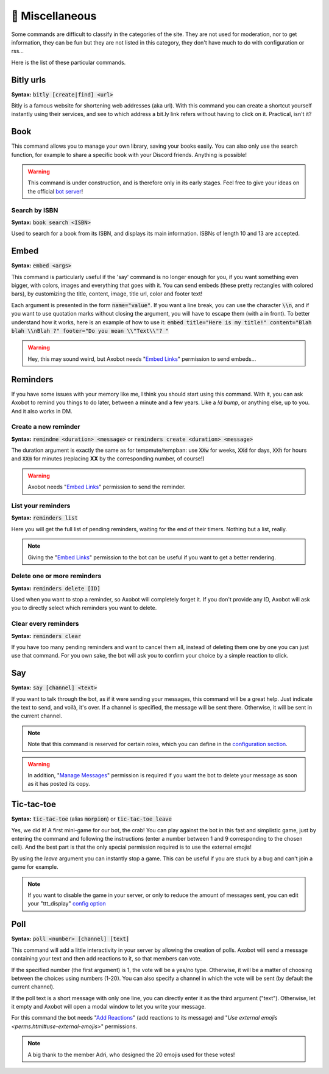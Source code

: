 ================
👀 Miscellaneous
================

Some commands are difficult to classify in the categories of the site. They are not used for moderation, nor to get information, they can be fun but they are not listed in this category, they don't have much to do with configuration or rss...

Here is the list of these particular commands.

----------
Bitly urls
----------

**Syntax:** :code:`bitly [create|find] <url>`

Bitly is a famous website for shortening web addresses (aka url). With this command you can create a shortcut yourself instantly using their services, and see to which address a bit.ly link refers without having to click on it. Practical, isn't it?


----
Book
----

This command allows you to manage your own library, saving your books easily. You can also only use the search function, for example to share a specific book with your Discord friends. Anything is possible!


.. warning:: This command is under construction, and is therefore only in its early stages. Feel free to give your ideas on the official `bot server <https://discord.gg/N55zY88>`__!

Search by ISBN
--------------

**Syntax:** :code:`book search <ISBN>`

Used to search for a book from its ISBN, and displays its main information. ISBNs of length 10 and 13 are accepted.


-----
Embed
-----

**Syntax:** :code:`embed <args>`

This command is particularly useful if the 'say' command is no longer enough for you, if you want something even bigger, with colors, images and everything that goes with it. You can send embeds (these pretty rectangles with colored bars), by customizing the title, content, image, title url, color and footer text!

Each argument is presented in the form :code:`name="value"`. If you want a line break, you can use the character :code:`\\n`, and if you want to use quotation marks without closing the argument, you will have to escape them (with a \ in front). To better understand how it works, here is an example of how to use it: :code:`embed title="Here is my title!" content="Blah blah \\nBlah ?" footer="Do you mean \\"Text\\"? "`

.. warning:: Hey, this may sound weird, but Axobot needs "`Embed Links <perms.html#embed-links>`__" permission to send embeds...



---------
Reminders
---------

If you have some issues with your memory like me, I think you should start using this command. With it, you can ask Axobot to remind you things to do later, between a minute and a few years. Like a `!d bump`, or anything else, up to you. And it also works in DM.

Create a new reminder
---------------------

**Syntax:** :code:`remindme <duration> <message>` or :code:`reminders create <duration> <message>`

The duration argument is exactly the same as for tempmute/tempban: use :code:`XXw` for weeks, :code:`XXd` for days, :code:`XXh` for hours and :code:`XXm` for minutes (replacing **XX** by the corresponding number, of course!)

.. warning:: Axobot needs "`Embed Links <perms.html#embed-links>`__" permission to send the reminder.

List your reminders
-------------------

**Syntax:** :code:`reminders list`

Here you will get the full list of pending reminders, waiting for the end of their timers. Nothing but a list, really.

.. note:: Giving the "`Embed Links <perms.html#embed-links>`__" permission to the bot can be useful if you want to get a better rendering.

Delete one or more reminders
----------------------------

**Syntax:** :code:`reminders delete [ID]`

Used when you want to stop a reminder, so Axobot will completely forget it. If you don't provide any ID, Axobot will ask you to directly select which reminders you want to delete.

Clear every reminders
---------------------

**Syntax:** :code:`reminders clear`

If you have too many pending reminders and want to cancel them all, instead of deleting them one by one you can just use that command. For you own sake, the bot will ask you to confirm your choice by a simple reaction to click.


---
Say
---

**Syntax:** :code:`say [channel] <text>`

If you want to talk through the bot, as if it were sending your messages, this command will be a great help. Just indicate the text to send, and voilà, it's over. If a channel is specified, the message will be sent there. Otherwise, it will be sent in the current channel.

.. note:: Note that this command is reserved for certain roles, which you can define in the `configuration section <server.html>`__.

.. warning:: In addition, "`Manage Messages <perms.html#manage-messages>`__" permission is required if you want the bot to delete your message as soon as it has posted its copy.


-----------
Tic-tac-toe
-----------

**Syntax:** :code:`tic-tac-toe` (alias :code:`morpion`) or :code:`tic-tac-toe leave`

Yes, we did it! A first mini-game for our bot, the crab! You can play against the bot in this fast and simplistic game, just by entering the command and following the instructions (enter a number between 1 and 9 corresponding to the chosen cell). And the best part is that the only special permission required is to use the external emojis!

By using the *leave* argument you can instantly stop a game. This can be useful if you are stuck by a bug and can't join a game for example.

.. note:: If you want to disable the game in your server, or only to reduce the amount of messages sent, you can edit your "ttt_display" `config option <server.html#list-of-every-option>`__


----
Poll
----

**Syntax:** :code:`poll <number> [channel] [text]`

This command will add a little interactivity in your server by allowing the creation of polls. Axobot will send a message containing your text and then add reactions to it, so that members can vote.

If the specified number (the first argument) is 1, the vote will be a yes/no type. Otherwise, it will be a matter of choosing between the choices using numbers (1-20). You can also specify a channel in which the vote will be sent (by default the current channel).

If the poll text is a short message with only one line, you can directly enter it as the third argument ("text"). Otherwise, let it empty and Axobot will open a modal window to let you write your message.

For this command the bot needs "`Add Reactions <perms.html#add-reactions>`__" (add reactions to its message) and "`Use external emojis <perms.html#use-external-emojis>`" permissions.

.. note:: A big thank to the member Adri, who designed the 20 emojis used for these votes!
